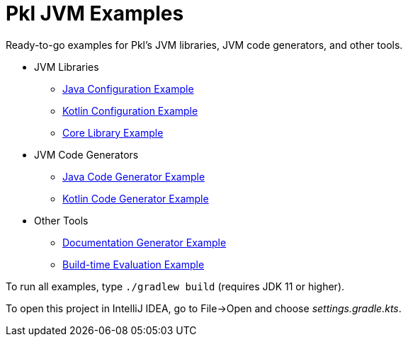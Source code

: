 = Pkl JVM Examples

Ready-to-go examples for Pkl's JVM libraries, JVM code generators, and other tools.

* JVM Libraries
** xref:config-java/README.adoc[Java Configuration Example]
** xref:config-kotlin/README.adoc[Kotlin Configuration Example]
** xref:core/README.adoc[Core Library Example]

* JVM Code Generators
** xref:codegen-java/README.adoc[Java Code Generator Example]
** xref:codegen-kotlin/README.adoc[Kotlin Code Generator Example]

* Other Tools
** xref:pkldoc/README.adoc[Documentation Generator Example]
** xref:build-eval/README.adoc[Build-time Evaluation Example]

To run all examples, type `./gradlew build` (requires JDK 11 or higher).

To open this project in IntelliJ IDEA, go to File->Open and choose _settings.gradle.kts_.
